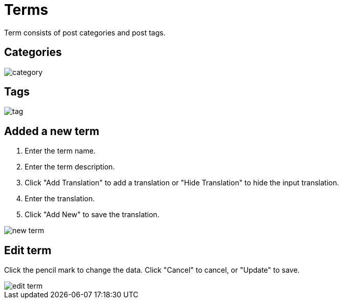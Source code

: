 = Terms

Term consists of post categories and post tags.

== Categories

image::category.webp[align=center]

== Tags

image::tag.webp[align=center]

== Added a new term

1. Enter the term name.
2. Enter the term description.
3. Click "Add Translation" to add a translation or "Hide Translation" to hide the input translation.
4. Enter the translation.
5. Click "Add New" to save the translation.

image::new_term.webp[align=center]


== Edit term

Click the pencil mark to change the data. Click "Cancel" to cancel, or "Update" to save.

image::edit_term.webp[align=center]
